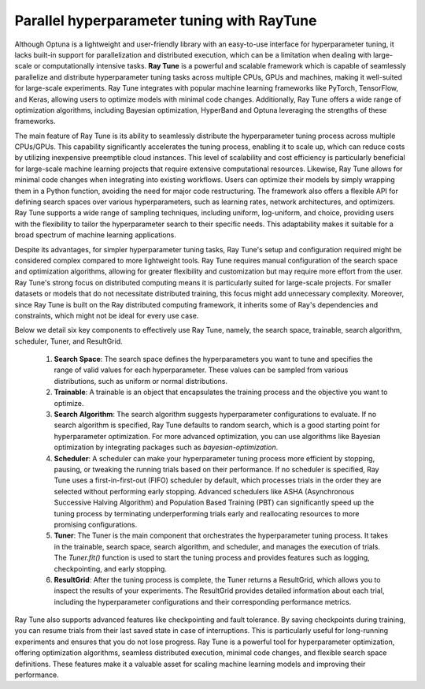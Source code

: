 Parallel hyperparameter tuning with RayTune
===========================================

Although Optuna is a lightweight and user-friendly library with an easy-to-use interface for hyperparameter tuning, it lacks built-in support for parallelization and distributed execution, which can be a limitation when dealing with large-scale or computationally intensive tasks. **Ray Tune** is a powerful and scalable framework which is capable of seamlessly parallelize and distribute hyperparameter tuning tasks across multiple CPUs, GPUs and machines, making it well-suited for large-scale experiments. Ray Tune integrates with popular machine learning frameworks like PyTorch, TensorFlow, and Keras, allowing users to optimize models with minimal code changes. Additionally, Ray Tune offers a wide range of optimization algorithms, including Bayesian optimization, HyperBand and Optuna leveraging the strengths of these frameworks.

The main feature of Ray Tune is its ability to seamlessly distribute the hyperparameter tuning process across multiple CPUs/GPUs. This capability significantly accelerates the tuning process, enabling it to scale up, which can reduce costs by utilizing inexpensive preemptible cloud instances. This level of scalability and cost efficiency is particularly beneficial for large-scale machine learning projects that require extensive computational resources. Likewise, Ray Tune allows for minimal code changes when integrating into existing workflows. Users can optimize their models by simply wrapping them in a Python function, avoiding the need for major code restructuring. The framework also offers a flexible API for defining search spaces over various hyperparameters, such as learning rates, network architectures, and optimizers. Ray Tune supports a wide range of sampling techniques, including uniform, log-uniform, and choice, providing users with the flexibility to tailor the hyperparameter search to their specific needs. This adaptability makes it suitable for a broad spectrum of machine learning applications.

Despite its advantages, for simpler hyperparameter tuning tasks, Ray Tune's setup and configuration required might be considered complex compared to more lightweight tools. Ray Tune requires manual configuration of the search space and optimization algorithms, allowing for greater flexibility and customization but may require more effort from the user. Ray Tune's strong focus on distributed computing means it is particularly suited for large-scale projects. For smaller datasets or models that do not necessitate distributed training, this focus might add unnecessary complexity. Moreover, since Ray Tune is built on the Ray distributed computing framework, it inherits some of Ray's dependencies and constraints, which might not be ideal for every use case.

Below we detail six key components to effectively use Ray Tune, namely, the search space, trainable, search algorithm, scheduler, Tuner, and ResultGrid.

  #. **Search Space**: The search space defines the hyperparameters you want to tune and specifies the range of valid values for each hyperparameter. These values can be sampled from various distributions, such as uniform or normal distributions.

  #. **Trainable**: A trainable is an object that encapsulates the training process and the objective you want to optimize.

  #. **Search Algorithm**: The search algorithm suggests hyperparameter configurations to evaluate. If no search algorithm is specified, Ray Tune defaults to random search, which is a good starting point for hyperparameter optimization. For more advanced optimization, you can use algorithms like Bayesian optimization by integrating packages such as `bayesian-optimization`.

  #. **Scheduler**: A scheduler can make your hyperparameter tuning process more efficient by stopping, pausing, or tweaking the running trials based on their performance. If no scheduler is specified, Ray Tune uses a first-in-first-out (FIFO) scheduler by default, which processes trials in the order they are selected without performing early stopping. Advanced schedulers like ASHA (Asynchronous Successive Halving Algorithm) and Population Based Training (PBT) can significantly speed up the tuning process by terminating underperforming trials early and reallocating resources to more promising configurations.

  #. **Tuner**: The Tuner is the main component that orchestrates the hyperparameter tuning process. It takes in the trainable, search space, search algorithm, and scheduler, and manages the execution of trials. The `Tuner.fit()` function is used to start the tuning process and provides features such as logging, checkpointing, and early stopping.

  #. **ResultGrid**: After the tuning process is complete, the Tuner returns a ResultGrid, which allows you to inspect the results of your experiments. The ResultGrid provides detailed information about each trial, including the hyperparameter configurations and their corresponding performance metrics.

Ray Tune also supports advanced features like checkpointing and fault tolerance. By saving checkpoints during training, you can resume trials from their last saved state in case of interruptions. This is particularly useful for long-running experiments and ensures that you do not lose progress. Ray Tune is a powerful tool for hyperparameter optimization, offering optimization algorithms, seamless distributed execution, minimal code changes, and flexible search space definitions. These features make it a valuable asset for scaling machine learning models and improving their performance.
